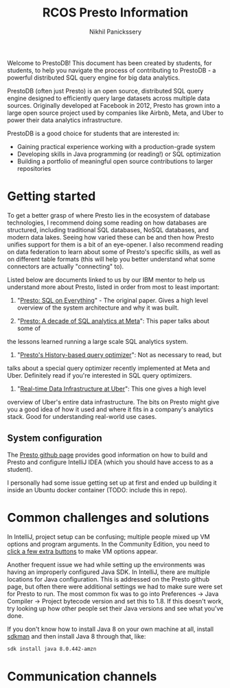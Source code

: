 #+title: RCOS Presto Information
#+author: Nikhil Panickssery
# ---------------------------
Welcome to PrestoDB! This document has been created by students, for students,
to help you navigate the process of contributing to PrestoDB - a powerful
distributed SQL query engine for big data analytics.

PrestoDB (often just Presto) is an open source, distributed SQL query
engine designed to efficiently query large datasets across multiple data
sources. Originally developed at Facebook in 2012, Presto has grown into a
large open source project used by companies like Airbnb, Meta, and Uber to
power their data analytics infrastructure.

PrestoDB is a good choice for students that are interested in:

- Gaining practical experience working with a production-grade system
- Developing skills in Java programming (or reading!) or SQL optimization
- Building a portfolio of meaningful open source contributions to larger
  repositories

* Getting started
To get a better grasp of where Presto lies in the ecosystem of database
technologies, I recommend doing some reading on how databases are structured,
including traditional SQL databases, NoSQL databases, and modern data lakes.
Seeing how varied these can be and then how Presto unifies support for them
is a bit of an eye-opener. I also recommend reading on data federation to
learn about some of Presto's specific skills, as well as on different table
formats (this will help you better understand what some connectors are
actually "connecting" to).

Listed below are documents linked to us by our IBM mentor to help us understand
more about Presto, listed in order from most to least important:

1. "[[https://trino.io/Presto_SQL_on_Everything.pdf][Presto: SQL on Everything]]" - The original paper. Gives a high level overview
   of the system architecture and why it was built.

2. "[[https://dl.acm.org/doi/pdf/10.1145/3589769?casa_token=7e61hsPyjFoAAAAA:dOIyS3ebeV5MzWxncElsjyc9Of8T2sycMHXoG0okELsEjRw4QrDDpNRgv5-ABQ_F0EtoK5zXiIQ1][Presto: A decade of SQL analytics at Meta]]": This paper talks about some of
the lessons learned running a large scale SQL analytics system.

3. "[[https://dl.acm.org/doi/pdf/10.14778/3685800.3685828?casa_token=mDEpoTyi3xgAAAAA:i8zckmAgf-n28bDfor6JpnoqiZTn_mW9LD3FcmIw1iHYUmIcBT9ll8EO9HIVWQhpOF9-SHX8LliQ][Presto's History-based query optimizer]]": Not as necessary to read, but
talks about a special query optimizer recently implemented at Meta and
Uber. Definitely read if you're interested in SQL query
optimizers.

4. "[[https://dl.acm.org/doi/pdf/10.1145/3448016.3457552?casa_token=wFRmKGxJKT0AAAAA:_vaJkP2aZbuPA7dJrgj8aa25V56Q0Yc0MVrTUt4yw-N8h9L9zziE6FEzwKXzwpKXSXUYH5h_DHm_][Real-time Data Infrastructure at Uber]]": This one gives a high level
overview of Uber's entire data infrastructure. The bits on Presto might give you
a good idea of how it used and where it fits in a company's analytics
stack. Good for understanding real-world use
cases.

** System configuration
The [[https://github.com/prestodb/presto][Presto github page]] provides good information on how to build and
Presto and configure IntelliJ IDEA (which you should have access to as
a student).

I personally had some issue getting set up at first and ended up building
it inside an Ubuntu docker container (TODO: include this in repo).

* Common challenges and solutions
In IntelliJ, project setup can be confusing; multiple people mixed up VM
options and program arguments. In the Community Edition, you need to
[[https://stackoverflow.com/questions/50938383/how-to-set-jvm-arguments-in-intellij-idea][click a few extra buttons]] to make VM options appear.

Another frequent issue we had while setting up the environments was having
an improperly configured Java SDK. In IntelliJ, there are multiple locations
for Java configuration. This is addressed on the Presto github page, but often
there were additional settings we had to make sure were set for Presto to run.
The most common fix was to go into Preferences -> Java Compiler -> Project
bytecode version and set this to 1.8. If this doesn't work, try looking up
how other people set their Java versions and see what you've done.

If you don't know how to install Java 8 on your own machine at all, install
[[https://sdkman.io/][sdkman]] and then install Java 8 through that, like:

#+begin_src bash
sdk install java 8.0.442-amzn
#+end_src

* Communication channels
